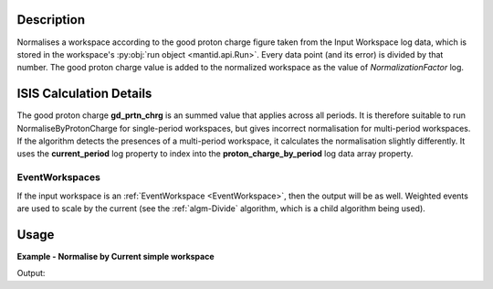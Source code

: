 .. algorithm::

.. summary::

.. relatedalgorithms::

.. properties::

Description
-----------

Normalises a workspace according to the good proton charge figure taken
from the Input Workspace log data, which is stored in the workspace's
:py:obj:`run object <mantid.api.Run>`. Every data point
(and its error) is divided by that number.
The good proton charge value is added to the normalized workspace
as the value of *NormalizationFactor* log.


ISIS Calculation Details
------------------------

The good proton charge **gd\_prtn\_chrg** is an summed value that
applies across all periods. It is therefore suitable to run
NormaliseByProtonCharge for single-period workspaces, but gives
incorrect normalisation for multi-period workspaces. If the algorithm
detects the presences of a multi-period workspace, it calculates the
normalisation slightly differently. It uses the **current\_period** log
property to index into the **proton\_charge\_by\_period** log data array
property.

EventWorkspaces
###############

If the input workspace is an :ref:`EventWorkspace <EventWorkspace>`, then
the output will be as well. Weighted events are used to scale by the
current (see the :ref:`algm-Divide` algorithm, which is a child
algorithm being used).

Usage
-----

**Example - Normalise by Current simple workspace**

.. testcode:: exNormaliseByCurrentSimple

   # Create two workspaces
   ws = CreateWorkspace(DataX=range(0,3), DataY=(17,12))

   # Add Good Proton Charge Log
   AddSampleLog(Workspace=ws, LogName='gd_prtn_chrg', LogText='10.0', LogType='Number')

   # Fetch the generated logs
   run1 = ws.getRun()
   log_p = run1.getLogData('gd_prtn_chrg')

   # Print the log value
   print("Good Proton Charge = {}".format(log_p.value))

   #Run the Algorithm
   wsN = NormaliseByCurrent(ws)
   norm_factor = wsN.getRun().getLogData('NormalizationFactor').value

   #Print results
   print("Before normalisation {}".format(ws.readY(0)))
   print("After normalisation  {}".format(wsN.readY(0)))
   print("Normalisation factor {}".format(norm_factor))


Output:

.. testoutput:: exNormaliseByCurrentSimple

   Good Proton Charge = 10.0
   Before normalisation [17. 12.]
   After normalisation  [1.7 1.2]
   Normalisation factor 10.0

.. categories::

.. sourcelink::
